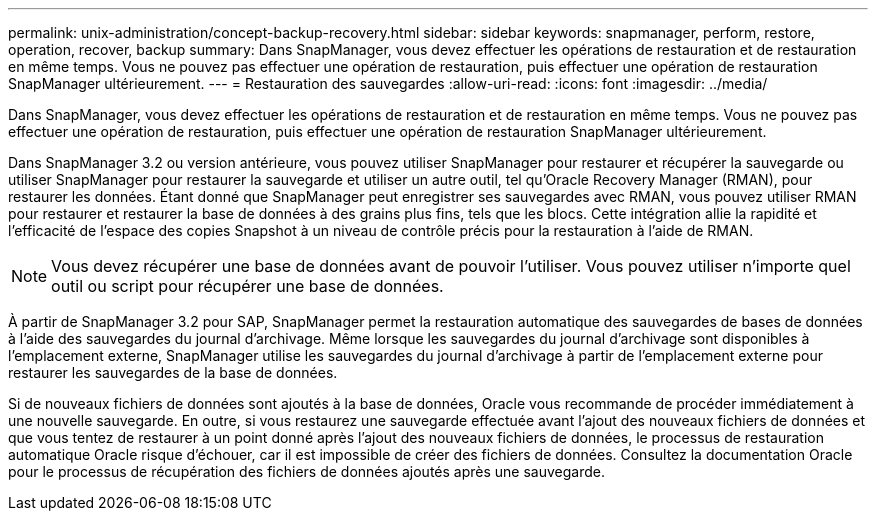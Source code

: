 ---
permalink: unix-administration/concept-backup-recovery.html 
sidebar: sidebar 
keywords: snapmanager, perform, restore, operation, recover, backup 
summary: Dans SnapManager, vous devez effectuer les opérations de restauration et de restauration en même temps. Vous ne pouvez pas effectuer une opération de restauration, puis effectuer une opération de restauration SnapManager ultérieurement. 
---
= Restauration des sauvegardes
:allow-uri-read: 
:icons: font
:imagesdir: ../media/


[role="lead"]
Dans SnapManager, vous devez effectuer les opérations de restauration et de restauration en même temps. Vous ne pouvez pas effectuer une opération de restauration, puis effectuer une opération de restauration SnapManager ultérieurement.

Dans SnapManager 3.2 ou version antérieure, vous pouvez utiliser SnapManager pour restaurer et récupérer la sauvegarde ou utiliser SnapManager pour restaurer la sauvegarde et utiliser un autre outil, tel qu'Oracle Recovery Manager (RMAN), pour restaurer les données. Étant donné que SnapManager peut enregistrer ses sauvegardes avec RMAN, vous pouvez utiliser RMAN pour restaurer et restaurer la base de données à des grains plus fins, tels que les blocs. Cette intégration allie la rapidité et l'efficacité de l'espace des copies Snapshot à un niveau de contrôle précis pour la restauration à l'aide de RMAN.


NOTE: Vous devez récupérer une base de données avant de pouvoir l'utiliser. Vous pouvez utiliser n'importe quel outil ou script pour récupérer une base de données.

À partir de SnapManager 3.2 pour SAP, SnapManager permet la restauration automatique des sauvegardes de bases de données à l'aide des sauvegardes du journal d'archivage. Même lorsque les sauvegardes du journal d'archivage sont disponibles à l'emplacement externe, SnapManager utilise les sauvegardes du journal d'archivage à partir de l'emplacement externe pour restaurer les sauvegardes de la base de données.

Si de nouveaux fichiers de données sont ajoutés à la base de données, Oracle vous recommande de procéder immédiatement à une nouvelle sauvegarde. En outre, si vous restaurez une sauvegarde effectuée avant l'ajout des nouveaux fichiers de données et que vous tentez de restaurer à un point donné après l'ajout des nouveaux fichiers de données, le processus de restauration automatique Oracle risque d'échouer, car il est impossible de créer des fichiers de données. Consultez la documentation Oracle pour le processus de récupération des fichiers de données ajoutés après une sauvegarde.
